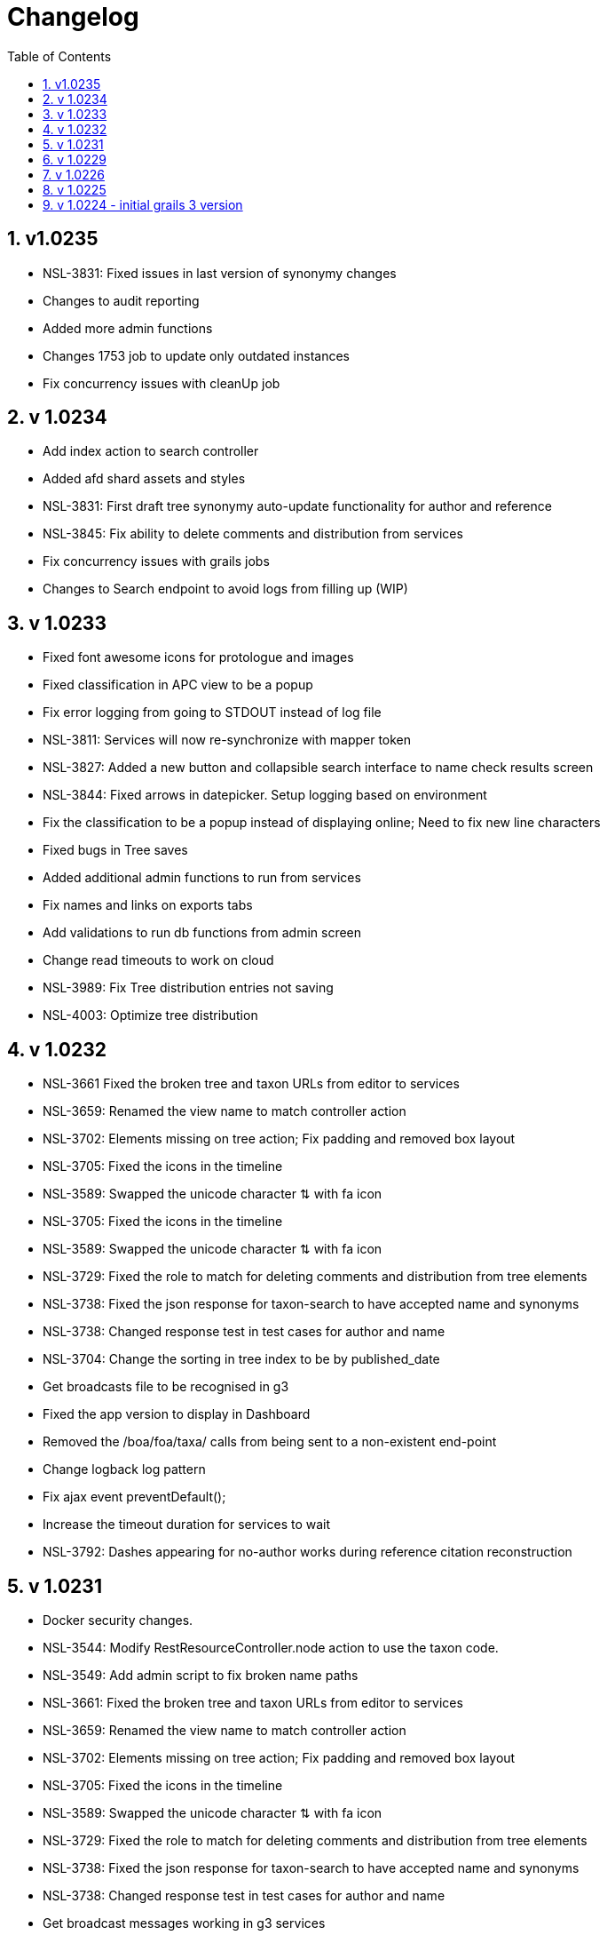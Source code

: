 = Changelog
:imagesdir: resources/images/
:toc: left
:toclevels: 4
:toc-class: toc2
:icons: font
:iconfont-cdn: //cdnjs.cloudflare.com/ajax/libs/font-awesome/4.3.0/css/font-awesome.min.css
:stylesdir: resources/style/
:stylesheet: asciidoctor.css
:description: Services Configuration
:keywords: documentation, NSL, change log
:links:
:numbered:

== v1.0235
* NSL-3831: Fixed issues in last version of synonymy changes
* Changes to audit reporting
* Added more admin functions
* Changes 1753 job to update only outdated instances
* Fix concurrency issues with cleanUp job

== v 1.0234
* Add index action to search controller
* Added afd shard assets and styles
* NSL-3831: First draft tree synonymy auto-update functionality for author and reference
* NSL-3845: Fix ability to delete comments and distribution from services
* Fix concurrency issues with grails jobs
* Changes to Search endpoint to avoid logs from filling up (WIP)

== v 1.0233
* Fixed font awesome icons for protologue and images
* Fixed classification in APC view to be a popup
* Fix error logging from going to STDOUT instead of log file
* NSL-3811: Services will now re-synchronize with mapper token
* NSL-3827: Added a new button and collapsible search interface to name check results screen
* NSL-3844: Fixed arrows in datepicker. Setup logging based on environment
* Fix the classification to be a popup instead of displaying online; Need to fix new line characters
* Fixed bugs in Tree saves
* Added additional admin functions to run from services
* Fix names and links on exports tabs
* Add validations to run db functions from admin screen
* Change read timeouts to work on cloud
* NSL-3989: Fix Tree distribution entries not saving
* NSL-4003: Optimize tree distribution

== v 1.0232
* NSL-3661 Fixed the broken tree and taxon URLs from editor to services
* NSL-3659: Renamed the view name to match controller action
* NSL-3702: Elements missing on tree action; Fix padding and removed box layout
* NSL-3705: Fixed the icons in the timeline
* NSL-3589: Swapped the unicode character ⇅ with fa icon
* NSL-3705: Fixed the icons in the timeline
* NSL-3589: Swapped the unicode character ⇅ with fa icon
* NSL-3729: Fixed the role to match for deleting comments and distribution from tree elements
* NSL-3738: Fixed the json response for taxon-search to have accepted name and synonyms
* NSL-3738: Changed response test in test cases for author and name
* NSL-3704: Change the sorting in tree index to be by published_date
* Get broadcasts file to be recognised in g3
* Fixed the app version to display in Dashboard
* Removed the /boa/foa/taxa/ calls from being sent to a non-existent end-point
* Change logback log pattern
* Fix ajax event preventDefault();
* Increase the timeout duration for services to wait
* NSL-3792: Dashes appearing for no-author works during reference citation reconstruction

== v 1.0231

* Docker security changes.
* NSL-3544: Modify RestResourceController.node action to use the taxon code.
* NSL-3549: Add admin script to fix broken name paths
* NSL-3661: Fixed the broken tree and taxon URLs from editor to services
* NSL-3659: Renamed the view name to match controller action
* NSL-3702: Elements missing on tree action; Fix padding and removed box layout
* NSL-3705: Fixed the icons in the timeline
* NSL-3589: Swapped the unicode character ⇅ with fa icon
* NSL-3729: Fixed the role to match for deleting comments and distribution from tree elements
* NSL-3738: Fixed the json response for taxon-search to have accepted name and synonyms
* NSL-3738: Changed response test in test cases for author and name
* Get broadcast messages working in g3 services
* Fixed the app version to display in the *Dashboard* tab
* NSL-3704: Change the sorting in tree index to be by published_date

== v 1.0229

* NSL-3453: show the latest _published_ accepted taxonomy, not draft accepted taxonomy, for a taxon link.

== v 1.0226

* Fix API and Auth interceptor tests
* NSL-3328 format isoPublicationDate for citations (cross port)
* Update to use the new mapper-mn with JWT and changes to API 
* *Removed the link cache*
* Documentation updates. 
 ** Added change log 
 ** Added config.adoc 
 ** Added docker.adoc 
* NSL-3356 changes to get diff output working again.

== v 1.0225

* NSL-3356 improve diff output to make it easier to see changes Increase the number of synonym changes shown on screen
to 100 (which may be reverted). 
* Fix search on apni-format and apc-format pages Add a docker file to build docker image Make the config file
configurable via an environment variable 
* NSL-3356 add an ordering report for synonymy on an instance that you can get from the check synonymy report. Add back
the moved indicator on the synonymy diff output. 
* Change nsl-domain plugin version to 3.1.19-SNAPSHOT to determine the grails version of the plugin to use. 
* set the version to the G2 version of the services. 
* update the nsl-domain-plugin to 1.19.SNAPSHOT due to change in the domain plugin. 

== v 1.0224 - initial grails 3 version

* Clean up audit UI and move to grails-shiro 3.1 release 
* Add readme 
* Fix classifications page layout. 
* Make the runAs user check the roles of the user being runAs Make gradle give us enough memory. 
* Get basic API realm going again. 
* Improve the content display area and keep the header constant. 
* Fix NSL-3348 and move to domain plugin 1.19-SNAPSHOT 
* Make dashboard collapse on summary data work again 
* Clean up name check page. make search pages and heading not jump when reloading 
* Clean up make consistent api calls 
* Fix some broken links. Fix missing injected dependency in NameControllerSpec 
* Port changes from grails 2 master. 
* Clean up 
* Further improve the admin log output. replace all services usage of runAsync 
* minor doc fix 
* Fix admin page log pain by finding the correct logger. Add log paths to the configuration tab. Refactor the name service
to use promises in place of runAsync and fix session related issues in batch update. Convert most of the icnNameConstruction
to CompileStatic. Make the output of a name construction service return a ConstructedName object. Remove the ApcTreeService
which related to the old tree! 
* Make the admin page tabs work again, clean up the config page output. Make the service mode redirect properly. 
* Get tests working Get most of the UI back working (except admin) Get responses going again 
* Fix up remaining page styles for index page etc. Get the tree version diff/merge/validate pages going. remove the
format interceptor as grails now handles it sensibly change the default response for diff/merge/validate make active
navigation page simpler and move name check to the main navigation from the search. 
* Refactor for changed and missing plugins, e.g. Shiro changes filters to Interceptors. Refactor general grails 3
changes such as packages make external JS libs load via CDNs and update to latest versions. Fix Bootstrap 3 -> 4 layout
issues Remove currently broken or unused features like sparql search and generic search. Split the search into name and
taxanomic and handle product URLs by redirecting to name/taxa searches to simplify logic. 
* initial commit for grails 3 version 